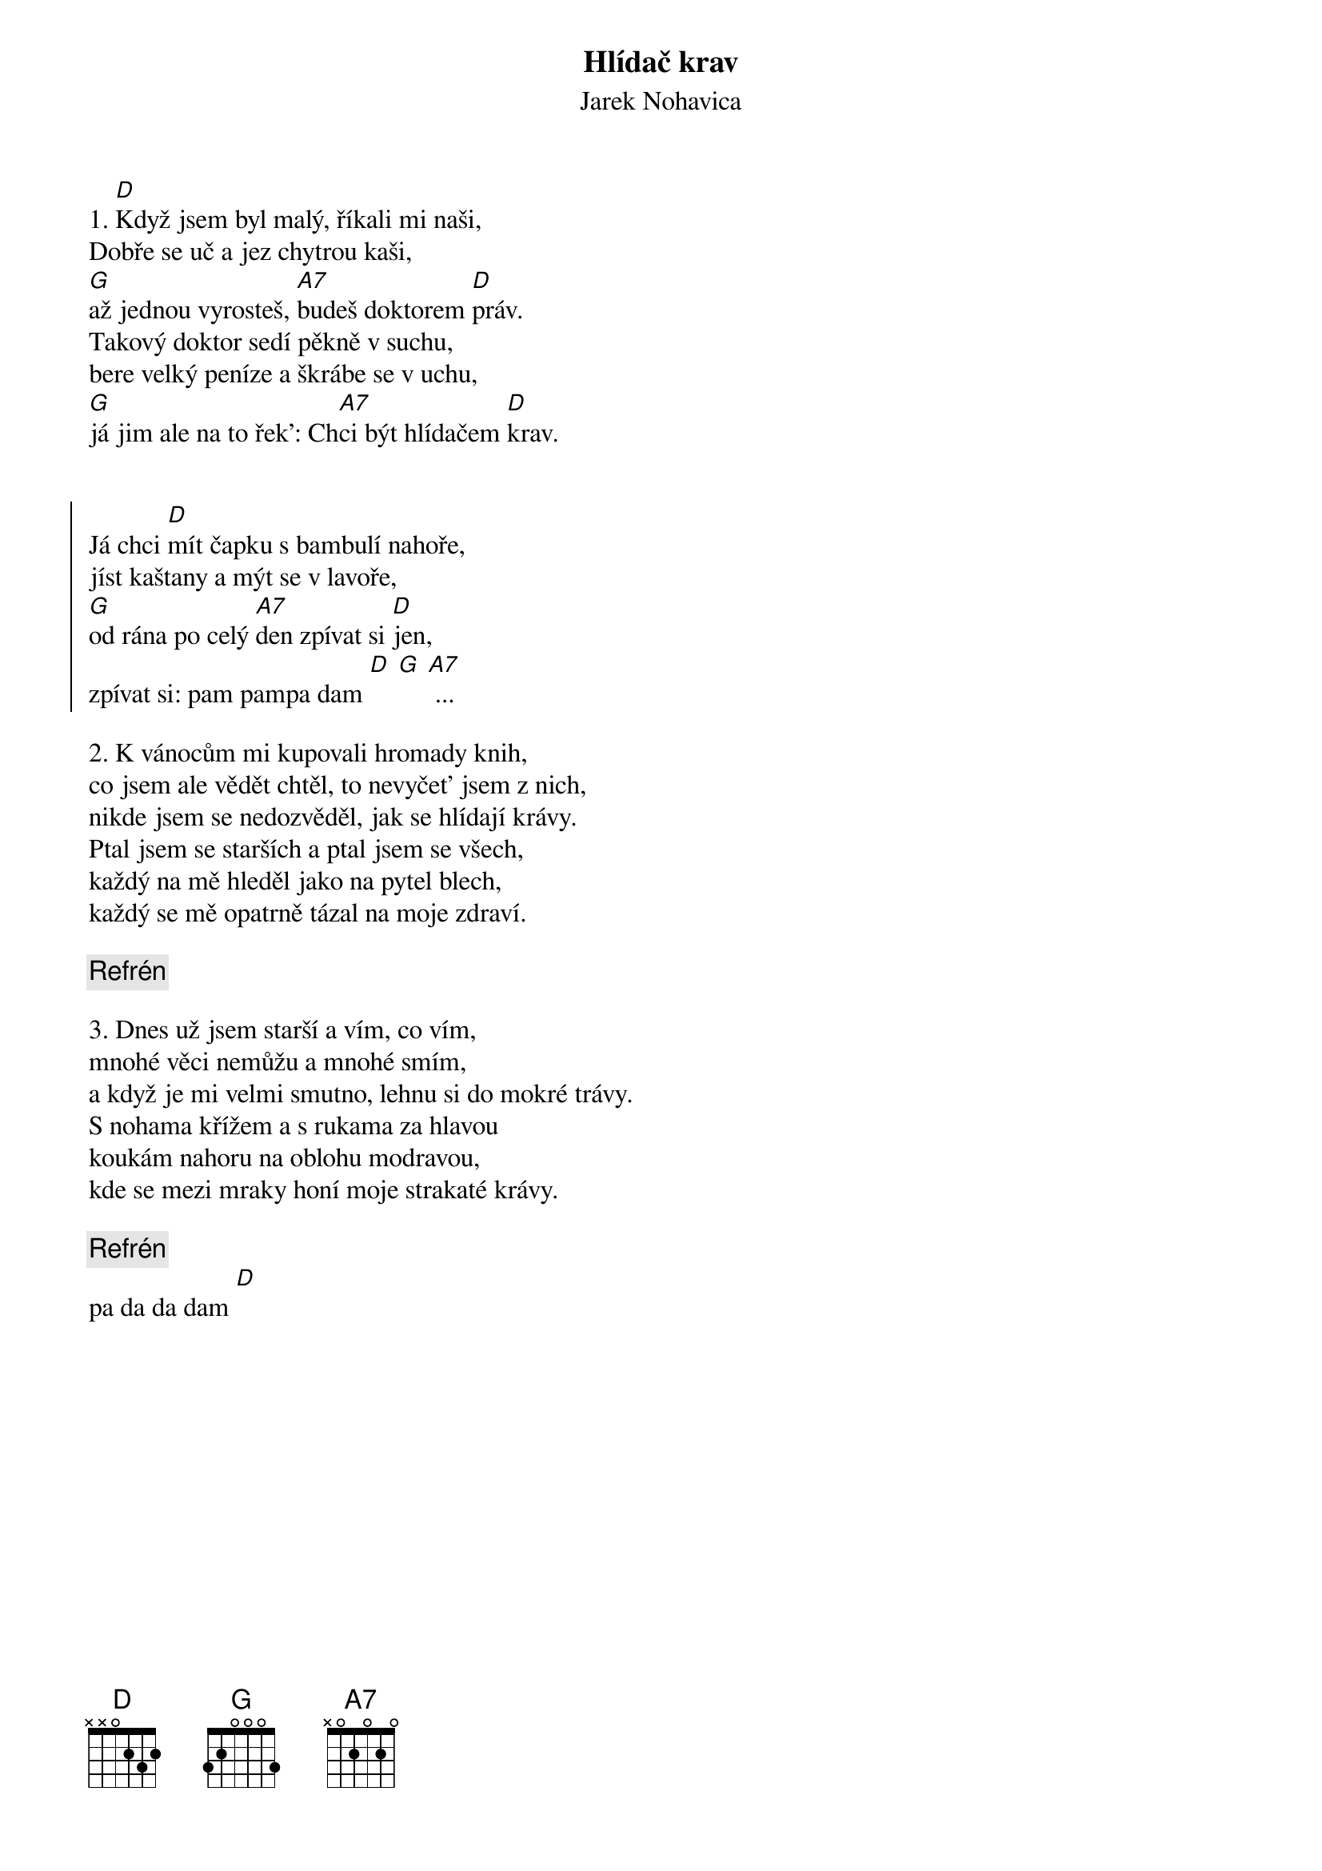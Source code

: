 {t:Hlídač krav}
{st:Jarek Nohavica}

1. [D]Když jsem byl malý, říkali mi naši,
Dobře se uč a jez chytrou kaši,
[G]až jednou vyrosteš, [A7]budeš doktorem [D]práv.
Takový doktor sedí pěkně v suchu,
bere velký peníze a škrábe se v uchu,
[G]já jim ale na to řek': Ch[A7]ci být hlídačem [D]krav.


{soc}
Já chci [D]mít čapku s bambulí nahoře,
jíst kaštany a mýt se v lavoře,
[G]od rána po celý [A7]den zpívat si [D]jen,
zpívat si: pam pampa dam [D] [G] [A7] ...
{eoc}

2. K vánocům mi kupovali hromady knih,
co jsem ale vědět chtěl, to nevyčet' jsem z nich,
nikde jsem se nedozvěděl, jak se hlídají krávy.
Ptal jsem se starších a ptal jsem se všech,
každý na mě hleděl jako na pytel blech,
každý se mě opatrně tázal na moje zdraví.

{c: Refrén}

3. Dnes už jsem starší a vím, co vím,
mnohé věci nemůžu a mnohé smím,
a když je mi velmi smutno, lehnu si do mokré trávy.
S nohama křížem a s rukama za hlavou
koukám nahoru na oblohu modravou,
kde se mezi mraky honí moje strakaté krávy.

{c: Refrén}
pa da da dam [D]



